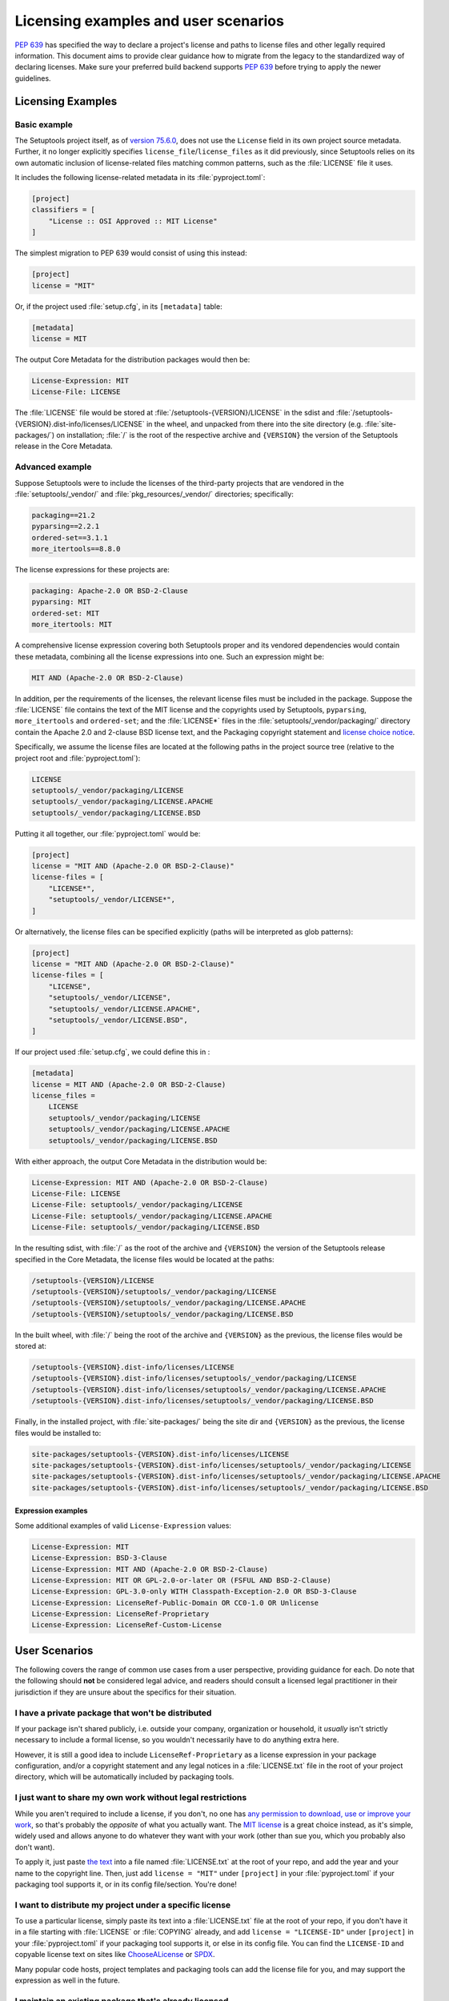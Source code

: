 .. _licensing-examples-and-user-scenarios:


=====================================
Licensing examples and user scenarios
=====================================


:pep:`639` has specified the way to declare a project's license and paths to
license files and other legally required information.
This document aims to provide clear guidance how to migrate from the legacy
to the standardized way of declaring licenses.
Make sure your preferred build backend supports :pep:`639` before
trying to apply the newer guidelines.


Licensing Examples
==================

.. _licensing-example-basic:

Basic example
-------------

The Setuptools project itself, as of `version 75.6.0 <setuptools7560_>`__,
does not use the ``License`` field in its own project source metadata.
Further, it no longer explicitly specifies ``license_file``/``license_files``
as it did previously, since Setuptools relies on its own automatic
inclusion of license-related files matching common patterns,
such as the :file:`LICENSE` file it uses.

It includes the following license-related metadata in its
:file:`pyproject.toml`:

.. code-block:: toml

    [project]
    classifiers = [
        "License :: OSI Approved :: MIT License"
    ]

The simplest migration to PEP 639 would consist of using this instead:

.. code-block:: toml

    [project]
    license = "MIT"

Or, if the project used :file:`setup.cfg`, in its ``[metadata]`` table:

.. code-block:: ini

    [metadata]
    license = MIT

The output Core Metadata for the distribution packages would then be:

.. code-block:: email

    License-Expression: MIT
    License-File: LICENSE

The :file:`LICENSE` file would be stored at :file:`/setuptools-{VERSION}/LICENSE`
in the sdist and :file:`/setuptools-{VERSION}.dist-info/licenses/LICENSE`
in the wheel, and unpacked from there into the site directory (e.g.
:file:`site-packages/`) on installation; :file:`/` is the root of the respective archive
and ``{VERSION}`` the version of the Setuptools release in the Core Metadata.


.. _licensing-example-advanced:

Advanced example
----------------

Suppose Setuptools were to include the licenses of the third-party projects
that are vendored in the :file:`setuptools/_vendor/` and :file:`pkg_resources/_vendor/`
directories; specifically:

.. code-block:: text

    packaging==21.2
    pyparsing==2.2.1
    ordered-set==3.1.1
    more_itertools==8.8.0

The license expressions for these projects are:

.. code-block:: text

    packaging: Apache-2.0 OR BSD-2-Clause
    pyparsing: MIT
    ordered-set: MIT
    more_itertools: MIT

A comprehensive license expression covering both Setuptools
proper and its vendored dependencies would contain these metadata,
combining all the license expressions into one. Such an expression might be:

.. code-block:: text

    MIT AND (Apache-2.0 OR BSD-2-Clause)

In addition, per the requirements of the licenses, the relevant license files
must be included in the package. Suppose the :file:`LICENSE` file contains the text
of the MIT license and the copyrights used by Setuptools, ``pyparsing``,
``more_itertools`` and ``ordered-set``; and the :file:`LICENSE*` files in the
:file:`setuptools/_vendor/packaging/` directory contain the Apache 2.0 and
2-clause BSD license text, and the Packaging copyright statement and
`license choice notice <packaginglicense_>`__.

Specifically, we assume the license files are located at the following
paths in the project source tree (relative to the project root and
:file:`pyproject.toml`):

.. code-block:: text

    LICENSE
    setuptools/_vendor/packaging/LICENSE
    setuptools/_vendor/packaging/LICENSE.APACHE
    setuptools/_vendor/packaging/LICENSE.BSD

Putting it all together, our :file:`pyproject.toml` would be:

.. code-block:: toml

    [project]
    license = "MIT AND (Apache-2.0 OR BSD-2-Clause)"
    license-files = [
        "LICENSE*",
        "setuptools/_vendor/LICENSE*",
    ]

Or alternatively, the license files can be specified explicitly (paths will be
interpreted as glob patterns):

.. code-block:: toml

    [project]
    license = "MIT AND (Apache-2.0 OR BSD-2-Clause)"
    license-files = [
        "LICENSE",
        "setuptools/_vendor/LICENSE",
        "setuptools/_vendor/LICENSE.APACHE",
        "setuptools/_vendor/LICENSE.BSD",
    ]

If our project used :file:`setup.cfg`, we could define this in :

.. code-block:: ini

    [metadata]
    license = MIT AND (Apache-2.0 OR BSD-2-Clause)
    license_files =
        LICENSE
        setuptools/_vendor/packaging/LICENSE
        setuptools/_vendor/packaging/LICENSE.APACHE
        setuptools/_vendor/packaging/LICENSE.BSD

With either approach, the output Core Metadata in the distribution
would be:

.. code-block:: email

    License-Expression: MIT AND (Apache-2.0 OR BSD-2-Clause)
    License-File: LICENSE
    License-File: setuptools/_vendor/packaging/LICENSE
    License-File: setuptools/_vendor/packaging/LICENSE.APACHE
    License-File: setuptools/_vendor/packaging/LICENSE.BSD

In the resulting sdist, with :file:`/` as the root of the archive and ``{VERSION}``
the version of the Setuptools release specified in the Core Metadata,
the license files would be located at the paths:

.. code-block:: text

    /setuptools-{VERSION}/LICENSE
    /setuptools-{VERSION}/setuptools/_vendor/packaging/LICENSE
    /setuptools-{VERSION}/setuptools/_vendor/packaging/LICENSE.APACHE
    /setuptools-{VERSION}/setuptools/_vendor/packaging/LICENSE.BSD

In the built wheel, with :file:`/` being the root of the archive and
``{VERSION}`` as the previous, the license files would be stored at:

.. code-block:: text

    /setuptools-{VERSION}.dist-info/licenses/LICENSE
    /setuptools-{VERSION}.dist-info/licenses/setuptools/_vendor/packaging/LICENSE
    /setuptools-{VERSION}.dist-info/licenses/setuptools/_vendor/packaging/LICENSE.APACHE
    /setuptools-{VERSION}.dist-info/licenses/setuptools/_vendor/packaging/LICENSE.BSD

Finally, in the installed project, with :file:`site-packages/` being the site dir
and ``{VERSION}`` as the previous, the license files would be installed to:

.. code-block:: text

    site-packages/setuptools-{VERSION}.dist-info/licenses/LICENSE
    site-packages/setuptools-{VERSION}.dist-info/licenses/setuptools/_vendor/packaging/LICENSE
    site-packages/setuptools-{VERSION}.dist-info/licenses/setuptools/_vendor/packaging/LICENSE.APACHE
    site-packages/setuptools-{VERSION}.dist-info/licenses/setuptools/_vendor/packaging/LICENSE.BSD


Expression examples
'''''''''''''''''''

Some additional examples of valid ``License-Expression`` values:

.. code-block:: email

    License-Expression: MIT
    License-Expression: BSD-3-Clause
    License-Expression: MIT AND (Apache-2.0 OR BSD-2-Clause)
    License-Expression: MIT OR GPL-2.0-or-later OR (FSFUL AND BSD-2-Clause)
    License-Expression: GPL-3.0-only WITH Classpath-Exception-2.0 OR BSD-3-Clause
    License-Expression: LicenseRef-Public-Domain OR CC0-1.0 OR Unlicense
    License-Expression: LicenseRef-Proprietary
    License-Expression: LicenseRef-Custom-License


User Scenarios
==============

The following covers the range of common use cases from a user perspective,
providing guidance for each. Do note that the following
should **not** be considered legal advice, and readers should consult a
licensed legal practitioner in their jurisdiction if they are unsure about
the specifics for their situation.


I have a private package that won't be distributed
--------------------------------------------------

If your package isn't shared publicly, i.e. outside your company,
organization or household, it *usually* isn't strictly necessary to include
a formal license, so you wouldn't necessarily have to do anything extra here.

However, it is still a good idea to include ``LicenseRef-Proprietary``
as a license expression in your package configuration, and/or a
copyright statement and any legal notices in a :file:`LICENSE.txt` file
in the root of your project directory, which will be automatically
included by packaging tools.


I just want to share my own work without legal restrictions
-----------------------------------------------------------

While you aren't required to include a license, if you don't, no one has
`any permission to download, use or improve your work <dontchoosealicense_>`__,
so that's probably the *opposite* of what you actually want.
The `MIT license <chooseamitlicense_>`__ is a great choice instead, as it's simple,
widely used and allows anyone to do whatever they want with your work
(other than sue you, which you probably also don't want).

To apply it, just paste `the text <chooseamitlicense_>`__ into a file named
:file:`LICENSE.txt` at the root of your repo, and add the year and your name to
the copyright line. Then, just add ``license = "MIT"`` under
``[project]`` in your :file:`pyproject.toml` if your packaging tool supports it,
or in its config file/section. You're done!


I want to distribute my project under a specific license
--------------------------------------------------------

To use a particular license, simply paste its text into a :file:`LICENSE.txt`
file at the root of your repo, if you don't have it in a file starting with
:file:`LICENSE` or :file:`COPYING` already, and add
``license = "LICENSE-ID"`` under ``[project]`` in your
:file:`pyproject.toml` if your packaging tool supports it, or else in its
config file. You can find the ``LICENSE-ID``
and copyable license text on sites like
`ChooseALicense <choosealicenselist_>`__ or `SPDX <spdxlist_>`__.

Many popular code hosts, project templates and packaging tools can add the
license file for you, and may support the expression as well in the future.


I maintain an existing package that's already licensed
------------------------------------------------------

If you already have license files and metadata in your project, you
should only need to make a couple of tweaks to take advantage of the new
functionality.

In your project config file, enter your license expression under
``license`` (``[project]`` table in :file:`pyproject.toml`),
or the equivalent for your packaging tool,
and make sure to remove any legacy ``license`` table subkeys or
``License ::`` classifiers. Your existing ``license`` value may already
be valid as one (e.g. ``MIT``, ``Apache-2.0 OR BSD-2-Clause``, etc);
otherwise, check the `SPDX license list <spdxlist_>`__ for the identifier
that matches the license used in your project.

Make sure to list your license files under ``license-files``
under ``[project]`` in :file:`pyproject.toml`
or else in your tool's configuration file.

See the :ref:`licensing-example-basic` for a simple but complete real-world demo
of how this works in practice.
See also the best-effort guidance on how to translate license classifiers
into license expression provided by the :pep:`639` authors:
`Mapping License Classifiers to SPDX Identifiers <mappingclassifierstospdx_>`__.
Packaging tools may support automatically converting legacy licensing
metadata; check your tool's documentation for more information.


My package includes other code under different licenses
-------------------------------------------------------

If your project includes code from others covered by different licenses,
such as vendored dependencies or files copied from other open source
software, you can construct a license expression
to describe the licenses involved and the relationship
between them.

In short, ``License-1 AND License-2`` mean that *both* licenses apply
to your project, or parts of it (for example, you included a file
under another license), and ``License-1 OR License-2`` means that
*either* of the licenses can be used, at the user's option (for example,
you want to allow users a choice of multiple licenses). You can use
parenthesis (``()``) for grouping to form expressions that cover even the most
complex situations.

In your project config file, enter your license expression under
``license`` (``[project]`` table of :file:`pyproject.toml`),
or the equivalent for your packaging tool,
and make sure to remove any legacy ``license`` table subkeys
or ``License ::`` classifiers.

Also, make sure you add the full license text of all the licenses as files
somewhere in your project repository. List the
relative path or glob patterns to each of them under ``license-files``
under ``[project]`` in :file:`pyproject.toml`
(if your tool supports it), or else in your tool's configuration file.

As an example, if your project was licensed MIT but incorporated
a vendored dependency (say, ``packaging``) that was licensed under
either Apache 2.0 or the 2-clause BSD, your license expression would
be ``MIT AND (Apache-2.0 OR BSD-2-Clause)``. You might have a
:file:`LICENSE.txt` in your repo root, and a :file:`LICENSE-APACHE.txt` and
:file:`LICENSE-BSD.txt` in the :file:`_vendor/` subdirectory, so to include
all of them, you'd specify ``["LICENSE.txt", "_vendor/packaging/LICENSE*"]``
as glob patterns, or
``["LICENSE.txt", "_vendor/LICENSE-APACHE.txt", "_vendor/LICENSE-BSD.txt"]``
as literal file paths.

See a fully worked out :ref:`licensing-example-advanced` for an end-to-end
application of this to a real-world complex project, with many technical
details, and consult a `tutorial <spdxtutorial_>`__ for more help and examples
using SPDX identifiers and expressions.


.. _chooseamitlicense: https://choosealicense.com/licenses/mit/
.. _choosealicenselist: https://choosealicense.com/licenses/
.. _dontchoosealicense: https://choosealicense.com/no-permission/
.. _mappingclassifierstospdx: https://peps.python.org/pep-0639/appendix-mapping-classifiers/
.. _packaginglicense: https://github.com/pypa/packaging/blob/21.2/LICENSE
.. _setuptools7560: https://github.com/pypa/setuptools/blob/v75.6.0/pyproject.toml
.. _spdxlist: https://spdx.org/licenses/
.. _spdxtutorial: https://github.com/david-a-wheeler/spdx-tutorial
